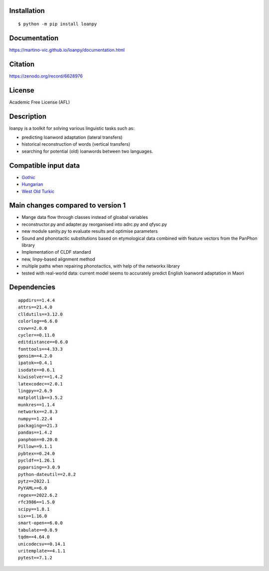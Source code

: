.. image:: https://zenodo.org/badge/428920599.svg
   :target: https://zenodo.org/record/6628976

|ImageLink|_

.. |ImageLink| image:: https://circleci.com/gh/circleci/circleci-docs.svg?style=svg
.. _ImageLink: https://app.circleci.com/pipelines/github/martino-vic/loanpy?branch=2.0-beta&filter=all

Installation
============

::

    $ python -m pip install loanpy

Documentation
==============

https://martino-vic.github.io/loanpy/documentation.html

Citation
==========

https://zenodo.org/record/6628976

License
==========

Academic Free License (AFL)

Description
============

loanpy is a toolkit for solving various linguistic tasks such as:

* predicting loanword adaptation (lateral transfers)

* historical reconstruction of words (vertical transfers)

* searching for potential (old) loanwords between two languages.


Compatible input data
======================

- `Gothic <https://github.com/martino-vic/streitberggothic>`_
- `Hungarian <https://github.com/martino-vic/gerstnerhungarian>`_
- `West Old Turkic <https://github.com/martino-vic/ronatasbertawot>`_

Main changes compared to version 1
======================================================

* Mange data flow through classes instead of gloabal variables
* reconstructor.py and adapter.py reorganised into adrc.py and qfysc.py
* new module sanity.py to evaluate results and optimise parameters
* Sound and phonotactic substitutions based on etymological data combined with feature vectors from the PanPhon library
* Implementation of CLDF standard
* new, linpy-based alignment method
* multiple paths when repairing phonotactics, with help of the networkx library
* tested with real-world data: current model seems to accurately predict English loanword adaptation in Maori



Dependencies
==============

::

    appdirs==1.4.4
    attrs==21.4.0
    clldutils==3.12.0
    colorlog==6.6.0
    csvw==2.0.0
    cycler==0.11.0
    editdistance==0.6.0
    fonttools==4.33.3
    gensim==4.2.0
    ipatok==0.4.1
    isodate==0.6.1
    kiwisolver==1.4.2
    latexcodec==2.0.1
    lingpy==2.6.9
    matplotlib==3.5.2
    munkres==1.1.4
    networkx==2.8.3
    numpy==1.22.4
    packaging==21.3
    pandas==1.4.2
    panphon==0.20.0
    Pillow==9.1.1
    pybtex==0.24.0
    pycldf==1.26.1
    pyparsing==3.0.9
    python-dateutil==2.8.2
    pytz==2022.1
    PyYAML==6.0
    regex==2022.6.2
    rfc3986==1.5.0
    scipy==1.8.1
    six==1.16.0
    smart-open==6.0.0
    tabulate==0.8.9
    tqdm==4.64.0
    unicodecsv==0.14.1
    uritemplate==4.1.1
    pytest==7.1.2
